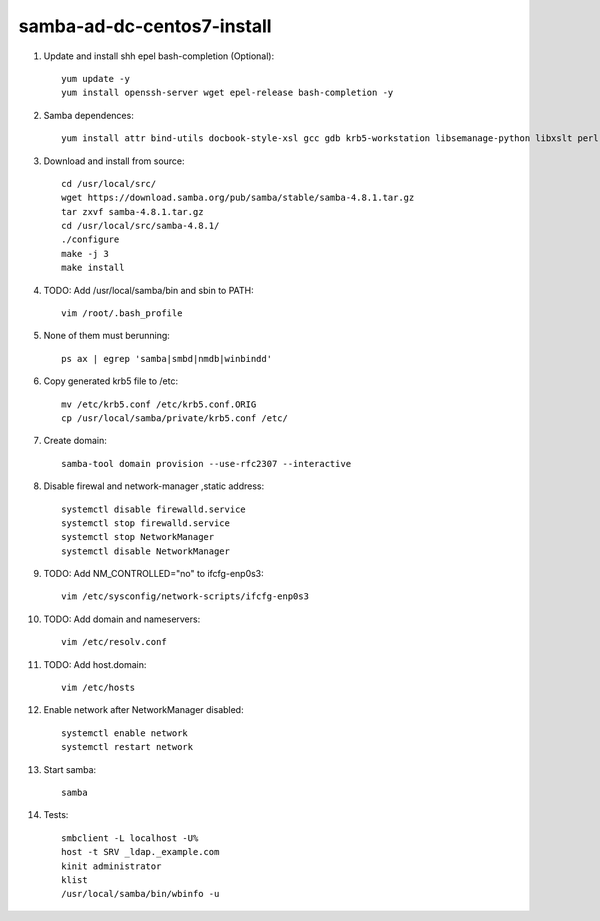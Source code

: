 samba-ad-dc-centos7-install
===========================

#. Update and install shh epel bash-completion (Optional)::
   
    yum update -y
    yum install openssh-server wget epel-release bash-completion -y

#. Samba dependences::
   
    yum install attr bind-utils docbook-style-xsl gcc gdb krb5-workstation libsemanage-python libxslt perl perl-ExtUtils-MakeMaker perl-Parse-Yapp perl-Test-Base pkgconfig policycoreutils-python python-crypto gnutls-devel libattr-devel keyutils-libs-devel libacl-devel libaio-devel libblkid-devel libxml2-devel openldap-devel pam-devel popt-devel python-devel readline-devel zlib-devel systemd-devel -y

#. Download and install from source::
   
    cd /usr/local/src/
    wget https://download.samba.org/pub/samba/stable/samba-4.8.1.tar.gz
    tar zxvf samba-4.8.1.tar.gz 
    cd /usr/local/src/samba-4.8.1/
    ./configure
    make -j 3
    make install

#. TODO: Add /usr/local/samba/bin and sbin to PATH::
   
    vim /root/.bash_profile 

#. None of them must berunning::
    
    ps ax | egrep 'samba|smbd|nmdb|winbindd'

#. Copy generated krb5 file to /etc:: 

    mv /etc/krb5.conf /etc/krb5.conf.ORIG
    cp /usr/local/samba/private/krb5.conf /etc/

#. Create domain::
   
    samba-tool domain provision --use-rfc2307 --interactive

#. Disable firewal and network-manager ,static address::

    systemctl disable firewalld.service
    systemctl stop firewalld.service 
    systemctl stop NetworkManager
    systemctl disable NetworkManager

#. TODO: Add NM_CONTROLLED="no" to ifcfg-enp0s3::
   
    vim /etc/sysconfig/network-scripts/ifcfg-enp0s3

#. TODO: Add domain and nameservers::
   
    vim /etc/resolv.conf

#. TODO: Add host.domain::
   
    vim /etc/hosts

#. Enable network after NetworkManager disabled::

    systemctl enable network
    systemctl restart network

#. Start samba::
   
    samba

#. Tests::
   
    smbclient -L localhost -U%
    host -t SRV _ldap._example.com
    kinit administrator
    klist
    /usr/local/samba/bin/wbinfo -u

